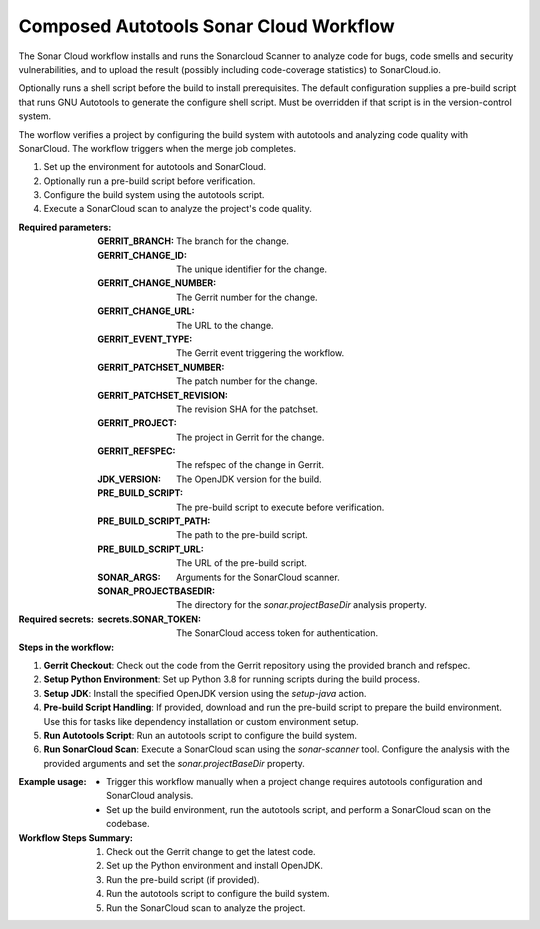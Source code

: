 .. _composed-autotools-sonar-cloud-docs:

#######################################
Composed Autotools Sonar Cloud Workflow
#######################################


The Sonar Cloud workflow installs and runs the Sonarcloud Scanner to analyze
code for bugs, code smells and security vulnerabilities, and to upload the result
(possibly including code-coverage statistics) to SonarCloud.io.

Optionally runs a shell script before the build to install prerequisites.
The default configuration supplies a pre-build script that runs GNU Autotools to generate the configure shell script.
Must be overridden if that script is in the version-control system.

The worflow verifies a project by configuring the build system with autotools and analyzing
code quality with SonarCloud. The workflow triggers when the merge job completes.

1. Set up the environment for autotools and SonarCloud.
2. Optionally run a pre-build script before verification.
3. Configure the build system using the autotools script.
4. Execute a SonarCloud scan to analyze the project's code quality.

:Required parameters:

    :GERRIT_BRANCH: The branch for the change.
    :GERRIT_CHANGE_ID: The unique identifier for the change.
    :GERRIT_CHANGE_NUMBER: The Gerrit number for the change.
    :GERRIT_CHANGE_URL: The URL to the change.
    :GERRIT_EVENT_TYPE: The Gerrit event triggering the workflow.
    :GERRIT_PATCHSET_NUMBER: The patch number for the change.
    :GERRIT_PATCHSET_REVISION: The revision SHA for the patchset.
    :GERRIT_PROJECT: The project in Gerrit for the change.
    :GERRIT_REFSPEC: The refspec of the change in Gerrit.
    :JDK_VERSION: The OpenJDK version for the build.
    :PRE_BUILD_SCRIPT: The pre-build script to execute before verification.
    :PRE_BUILD_SCRIPT_PATH: The path to the pre-build script.
    :PRE_BUILD_SCRIPT_URL: The URL of the pre-build script.
    :SONAR_ARGS: Arguments for the SonarCloud scanner.
    :SONAR_PROJECTBASEDIR: The directory for the `sonar.projectBaseDir` analysis property.

:Required secrets:

    :secrets.SONAR_TOKEN: The SonarCloud access token for authentication.

:Steps in the workflow:

1. **Gerrit Checkout**: Check out the code from the Gerrit repository using the provided branch and refspec.

2. **Setup Python Environment**: Set up Python 3.8 for running scripts during the build process.

3. **Setup JDK**: Install the specified OpenJDK version using the `setup-java` action.

4. **Pre-build Script Handling**: If provided, download and run the pre-build script to prepare the build environment. Use this for tasks like dependency installation or custom environment setup.

5. **Run Autotools Script**: Run an autotools script to configure the build system.

6. **Run SonarCloud Scan**: Execute a SonarCloud scan using the `sonar-scanner` tool. Configure the analysis with the provided arguments and set the `sonar.projectBaseDir` property.

:Example usage:

    - Trigger this workflow manually when a project change requires autotools configuration and SonarCloud analysis.
    - Set up the build environment, run the autotools script, and perform a SonarCloud scan on the codebase.

:Workflow Steps Summary:

    1. Check out the Gerrit change to get the latest code.
    2. Set up the Python environment and install OpenJDK.
    3. Run the pre-build script (if provided).
    4. Run the autotools script to configure the build system.
    5. Run the SonarCloud scan to analyze the project.

..  # SPDX-License-Identifier: Apache-2.0
    # SPDX-FileCopyrightText: Copyright 2025 The Linux Foundation
